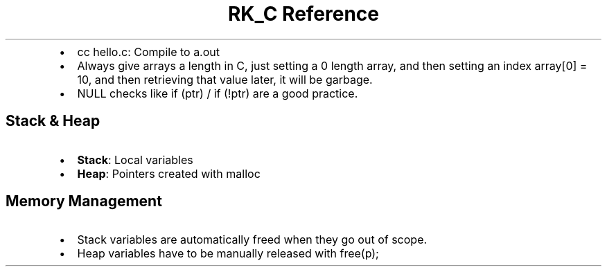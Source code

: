 .\" Automatically generated by Pandoc 3.6
.\"
.TH "RK_C Reference" "" "" ""
.IP \[bu] 2
\f[CR]cc hello.c\f[R]: Compile to \f[CR]a.out\f[R]
.IP \[bu] 2
Always give arrays a length in C, just setting a \f[CR]0\f[R] length
array, and then setting an index \f[CR]array[0] = 10\f[R], and then
retrieving that value later, it will be garbage.
.IP \[bu] 2
\f[CR]NULL\f[R] checks like \f[CR]if (ptr)\f[R] / \f[CR]if (!ptr)\f[R]
are a good practice.
.SH Stack & Heap
.IP \[bu] 2
\f[B]Stack\f[R]: Local variables
.IP \[bu] 2
\f[B]Heap\f[R]: Pointers created with \f[CR]malloc\f[R]
.SH Memory Management
.IP \[bu] 2
Stack variables are automatically freed when they go out of scope.
.IP \[bu] 2
Heap variables have to be manually released with \f[CR]free(p);\f[R]
